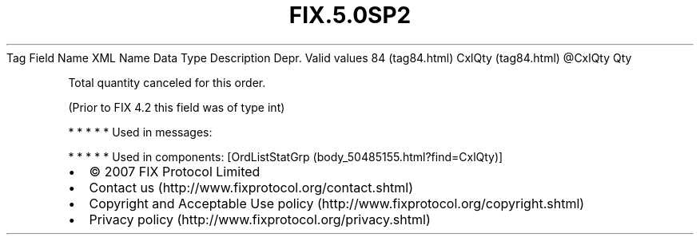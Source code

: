 .TH FIX.5.0SP2 "" "" "Tag #84"
Tag
Field Name
XML Name
Data Type
Description
Depr.
Valid values
84 (tag84.html)
CxlQty (tag84.html)
\@CxlQty
Qty
.PP
Total quantity canceled for this order.
.PP
(Prior to FIX 4.2 this field was of type int)
.PP
   *   *   *   *   *
Used in messages:
.PP
   *   *   *   *   *
Used in components:
[OrdListStatGrp (body_50485155.html?find=CxlQty)]

.PD 0
.P
.PD

.PP
.PP
.IP \[bu] 2
© 2007 FIX Protocol Limited
.IP \[bu] 2
Contact us (http://www.fixprotocol.org/contact.shtml)
.IP \[bu] 2
Copyright and Acceptable Use policy (http://www.fixprotocol.org/copyright.shtml)
.IP \[bu] 2
Privacy policy (http://www.fixprotocol.org/privacy.shtml)
